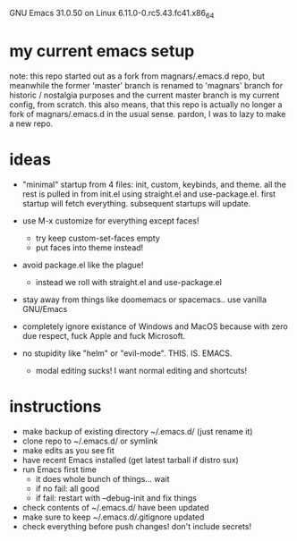 GNU Emacs 31.0.50 on Linux 6.11.0-0.rc5.43.fc41.x86_64 
* my current emacs setup
note: this repo started out as a fork from magnars/.emacs.d repo, but
meanwhile the former 'master' branch is renamed to 'magnars' branch
for historic / nostalgia purposes and the current master branch is my
current config, from scratch. this also means, that this repo is
actually no longer a fork of magnars/.emacs.d in the usual
sense. pardon, I was to lazy to make a new repo.

* ideas
- "minimal" startup from 4 files: init, custom, keybinds, and
  theme. all the rest is pulled in from init.el using straight.el and
  use-package.el. first startup will fetch everything. subsequent
  startups will update.

- use M-x customize for everything except faces!
  - try keep custom-set-faces empty
  - put faces into theme instead!

- avoid package.el like the plague!
  - instead we roll with straight.el and use-package.el

- stay away from things like doomemacs or spacemacs.. use vanilla
  GNU/Emacs

- completely ignore existance of Windows and MacOS because with zero
  due respect, fuck Apple and fuck Microsoft.

- no stupidity like "helm" or "evil-mode". THIS. IS. EMACS.
  - modal editing sucks! I want normal editing and shortcuts!

* instructions
- make backup of existing directory ~/.emacs.d/ (just rename it)
- clone repo to ~/.emacs.d/ or symlink
- make edits as you see fit
- have recent Emacs installed (get latest tarball if distro sux)
- run Emacs first time
  - it does whole bunch of things... wait
  - if no fail: all good
  - if fail: restart with --debug-init and fix things
- check contents of ~/.emacs.d/ have been updated
- make sure to keep ~/.emacs.d/.gitignore updated
- check everything before push changes! don't include secrets!
